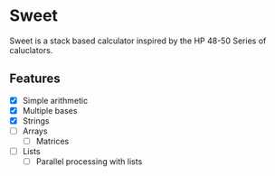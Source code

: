 * Sweet

Sweet is a stack based calculator inspired by the HP 48-50 Series of caluclators.

** Features

- [X] Simple arithmetic
- [X] Multiple bases
- [X] Strings
- [ ] Arrays
  - [ ] Matrices
- [ ] Lists
  - [ ] Parallel processing with lists
